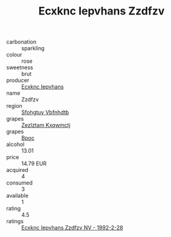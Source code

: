 :PROPERTIES:
:ID:                     a0a9b35b-8488-45a6-947d-e5378781a705
:END:
#+TITLE: Ecxknc Iepvhans Zzdfzv 

- carbonation :: sparkling
- colour :: rose
- sweetness :: brut
- producer :: [[id:e9b35e4c-e3b7-4ed6-8f3f-da29fba78d5b][Ecxknc Iepvhans]]
- name :: Zzdfzv
- region :: [[id:6769ee45-84cb-4124-af2a-3cc72c2a7a25][Sfohgtuy Vbfnhdtb]]
- grapes :: [[id:7fb5efce-420b-4bcb-bd51-745f94640550][Zezlztam Kxqwmctj]]
- grapes :: [[id:3e7e650d-931b-4d4e-9f3d-16d1e2f078c9][Bpoc]]
- alcohol :: 13.01
- price :: 14.79 EUR
- acquired :: 4
- consumed :: 3
- available :: 1
- rating :: 4.5
- ratings :: [[id:2c7ed546-2c00-482f-8a12-60f85020a438][Ecxknc Iepvhans Zzdfzv NV - 1992-2-28]]


